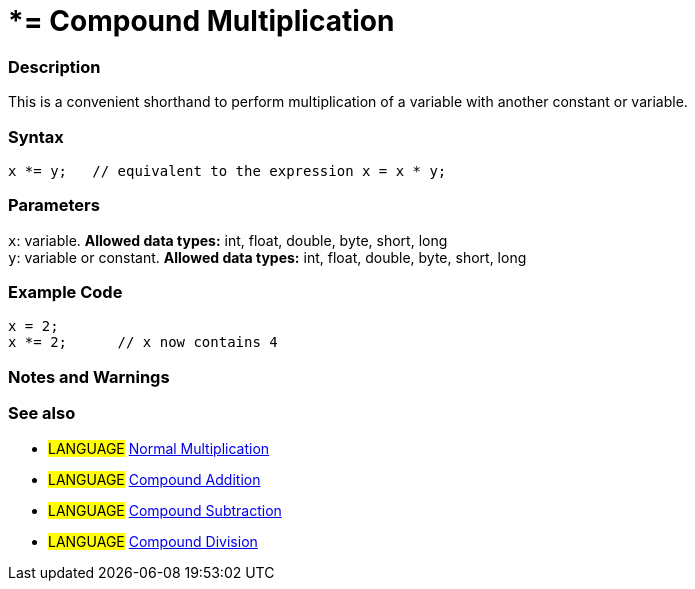 :source-highlighter: pygments
:pygments-style: arduino
:ext-relative: adoc


= *= Compound Multiplication


// OVERVIEW SECTION STARTS
[#overview]
--

[float]
=== Description
This is a convenient shorthand to perform multiplication of a variable with another constant or variable.
[%hardbreaks]


[float]
=== Syntax
[source,arduino]
----
x *= y;   // equivalent to the expression x = x * y;
----

[float]
=== Parameters
`x`: variable. *Allowed data types:* int, float, double, byte, short, long +
`y`: variable or constant. *Allowed data types:* int, float, double, byte, short, long

--
// OVERVIEW SECTION ENDS



// HOW TO USE SECTION STARTS
[#howtouse]
--

[float]
=== Example Code

[source,arduino]
----
x = 2;
x *= 2;      // x now contains 4
----
[%hardbreaks]

[float]
=== Notes and Warnings
[%hardbreaks]

[float]
=== See also

[role="language"]
* #LANGUAGE#  link:../Arithmetic%20Operators/multiplication{ext-relative}[Normal Multiplication]
* #LANGUAGE#  link:compoundAddition{ext-relative}[Compound Addition]
* #LANGUAGE#  link:compoundSubtraction{ext-relative}[Compound Subtraction]
* #LANGUAGE#  link:compoundDivision{ext-relative}[Compound Division]

--
// HOW TO USE SECTION ENDS
